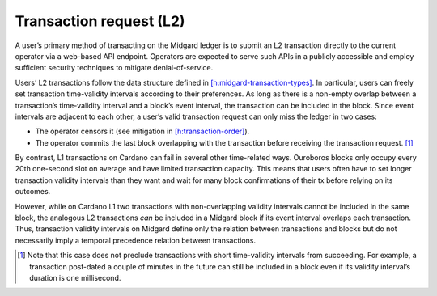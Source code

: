 .. _h:transaction-request:

Transaction request (L2)
========================

A user’s primary method of transacting on the Midgard ledger is to
submit an L2 transaction directly to the current operator via a
web-based API endpoint. Operators are expected to serve such APIs in a
publicly accessible and employ sufficient security techniques to
mitigate denial-of-service.

Users’ L2 transactions follow the data structure defined in
`[h:midgard-transaction-types] <#h:midgard-transaction-types>`__. In
particular, users can freely set transaction time-validity intervals
according to their preferences. As long as there is a non-empty overlap
between a transaction’s time-validity interval and a block’s event
interval, the transaction can be included in the block. Since event
intervals are adjacent to each other, a user’s valid transaction request
can only miss the ledger in two cases:

-  The operator censors it (see mitigation in
   `[h:transaction-order] <#h:transaction-order>`__).

-  The operator commits the last block overlapping with the transaction
   before receiving the transaction request. [1]_

By contrast, L1 transactions on Cardano can fail in several other
time-related ways. Ouroboros blocks only occupy every 20th one-second
slot on average and have limited transaction capacity. This means that
users often have to set longer transaction validity intervals than they
want and wait for many block confirmations of their tx before relying on
its outcomes.

However, while on Cardano L1 two transactions with non-overlapping
validity intervals cannot be included in the same block, the analogous
L2 transactions *can* be included in a Midgard block if its event
interval overlaps each transaction. Thus, transaction validity intervals
on Midgard define only the relation between transactions and blocks but
do not necessarily imply a temporal precedence relation between
transactions.

.. [1]
   Note that this case does not preclude transactions with short
   time-validity intervals from succeeding. For example, a transaction
   post-dated a couple of minutes in the future can still be included in
   a block even if its validity interval’s duration is one millisecond.

